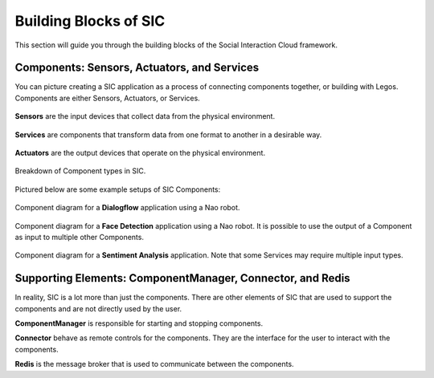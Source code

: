 Building Blocks of SIC
=======================================

This section will guide you through the building blocks of the Social Interaction Cloud framework.

Components: Sensors, Actuators, and Services
----------

You can picture creating a SIC application as a process of connecting components together, or building with Legos.
Components are either Sensors, Actuators, or Services.

.. figure:: ../_static/sensor.svg
   :alt: Component Breakdown
   :align: center
   :width: 20%

   **Sensors** are the input devices that collect data from the physical environment.

.. figure:: ../_static/service.svg
   :alt: Component Breakdown
   :align: center
   :width: 25%

   **Services** are components that transform data from one format to another in a desirable way.

.. figure:: ../_static/actuator.svg
   :alt: Component Breakdown
   :align: center
   :width: 20%

   **Actuators** are the output devices that operate on the physical environment.


.. figure:: ../_static/component_breakdown.svg
   :alt: Component Breakdown
   :align: center
   :width: 100%

   Breakdown of Component types in SIC.

.. raw:: html

   <br>

Pictured below are some example setups of SIC Components:

.. figure:: ../_static/face_det_comp_diagram.svg
   :alt: Face Detection Component Diagram
   :align: center
   :width: 80%

   Component diagram for a **Dialogflow** application using a Nao robot.


.. figure:: ../_static/multi_actuator_diagram.svg
   :alt: Multi-Actuator Component Diagram
   :align: center
   :width: 80%

   Component diagram for a **Face Detection** application using a Nao robot. It is possible to use the output of a Component as input to multiple other Components.

.. figure:: ../_static/sent_analysis_comp_diagram.svg
   :alt: Sentiment Analysis Component Diagram
   :align: center
   :width: 100%

   Component diagram for a **Sentiment Analysis** application. Note that some Services may require multiple input types.

Supporting Elements: ComponentManager, Connector, and Redis
----------

In reality, SIC is a lot more than just the components. There are other elements of SIC that are used to support the components and are not directly used by the user.

**ComponentManager** is responsible for starting and stopping components.

**Connector** behave as remote controls for the components. They are the interface for the user to interact with the components.

**Redis** is the message broker that is used to communicate between the components.